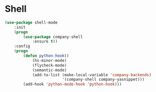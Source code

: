 * Shell
  #+BEGIN_SRC emacs-lisp
    (use-package shell-mode
        :init
        (progn
            (use-package company-shell
                :ensure t))
        :config
        (progn
            (defun python-hook()
                (hs-minor-mode)
                (flycheck-mode)
                (semantic-mode)
                (add-to-list (make-local-variable 'company-backends)
                             '(company-shell company-yasnippet)))
            (add-hook 'python-mode-hook 'python-hook)))
  #+END_SRC
